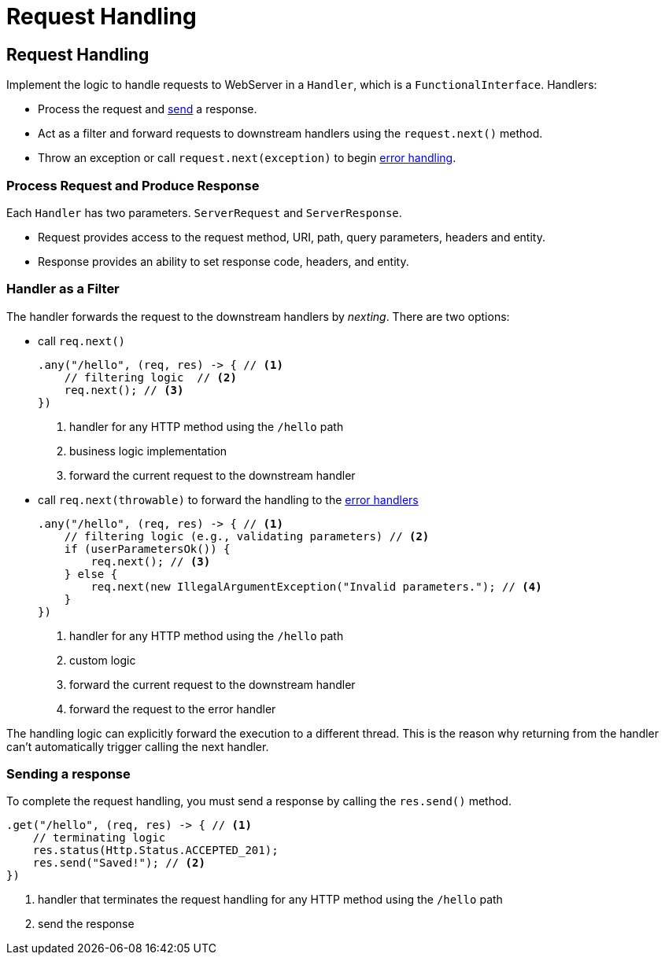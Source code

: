 ///////////////////////////////////////////////////////////////////////////////

    Copyright (c) 2018, 2020 Oracle and/or its affiliates.

    Licensed under the Apache License, Version 2.0 (the "License");
    you may not use this file except in compliance with the License.
    You may obtain a copy of the License at

        http://www.apache.org/licenses/LICENSE-2.0

    Unless required by applicable law or agreed to in writing, software
    distributed under the License is distributed on an "AS IS" BASIS,
    WITHOUT WARRANTIES OR CONDITIONS OF ANY KIND, either express or implied.
    See the License for the specific language governing permissions and
    limitations under the License.

///////////////////////////////////////////////////////////////////////////////

= Request Handling
:description: Helidon Reactive WebServer request handling
:keywords: helidon, reactive, reactive streams, reactive java, reactive webserver

== Request Handling

Implement the logic to handle requests to WebServer in a `Handler`, which is a `FunctionalInterface`.
 Handlers:

 * Process the request and <<anchor-sending-response,send>> a response.
 * Act as a filter and forward requests to downstream handlers using the `request.next()`
 method.
 * Throw an exception or call `request.next(exception)` to begin
 <<webserver/05_error-handling.adoc,error handling>>.

=== Process Request and Produce Response
Each `Handler` has two parameters. `ServerRequest` and `ServerResponse`.

* Request provides access to the request method, URI, path, query parameters,
 headers and entity.
* Response provides an ability to set response code, headers, and entity.

[[anchor-filtering]]
=== Handler as a Filter
The handler forwards the request to the downstream handlers by
 _nexting_. There are two options:

* call `req.next()`
+
[source,java]
----
.any("/hello", (req, res) -> { // <1>
    // filtering logic  // <2>
    req.next(); // <3>
})
----
<1> handler for any HTTP method using the `/hello` path
<2> business logic implementation
<3> forward the current request to the downstream handler

* call `req.next(throwable)` to forward the handling to the
 <<webserver/05_error-handling.adoc,error handlers>>
+
[source,java]
----
.any("/hello", (req, res) -> { // <1>
    // filtering logic (e.g., validating parameters) // <2>
    if (userParametersOk()) {
        req.next(); // <3>
    } else {
        req.next(new IllegalArgumentException("Invalid parameters."); // <4>
    }
})
----
<1> handler for any HTTP method using the `/hello` path
<2> custom logic 
<3> forward the current request to the downstream handler
<4> forward the request to the error handler

The handling logic can explicitly forward the execution to a different thread. 
This is the reason why returning from the handler can't automatically
 trigger calling the next handler.

[[anchor-sending-response]]
=== Sending a response
To complete the request handling, you must send a response by calling the `res.send()` method.

[source,java]
----
.get("/hello", (req, res) -> { // <1>
    // terminating logic
    res.status(Http.Status.ACCEPTED_201);
    res.send("Saved!"); // <2>
})
----
<1> handler that terminates the request handling for any HTTP method using the `/hello` path 
<2> send the response
